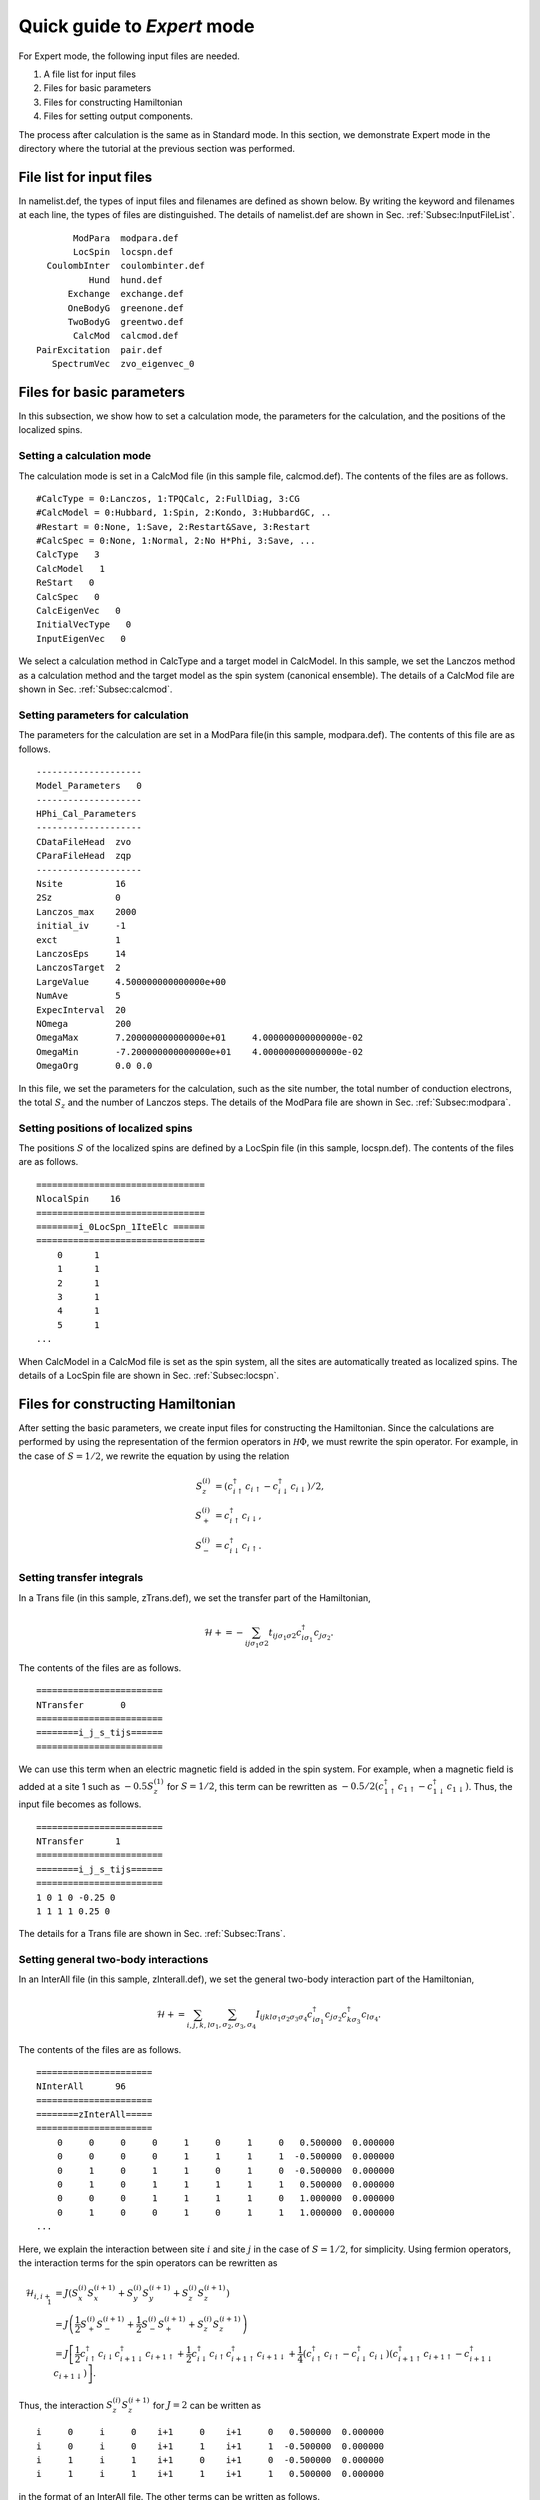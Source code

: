 .. highlight:: none

Quick guide to *Expert* mode
============================

For Expert mode, the following input files are needed.

1. A file list for input files
2. Files for basic parameters
3. Files for constructing Hamiltonian
4. Files for setting output components.

The process after calculation is the same as in Standard mode.
In this section, we demonstrate Expert mode in the directory where
the tutorial at the previous section was performed.

File list for input files
-------------------------

In namelist.def, the types of input files and filenames are defined as shown below. By writing the keyword and filenames at each line, the types of files are distinguished. The details of namelist.def are shown in Sec. :ref:`Subsec:InputFileList`. ::

        ModPara  modpara.def
        LocSpin  locspn.def
   CoulombInter  coulombinter.def
           Hund  hund.def
       Exchange  exchange.def
       OneBodyG  greenone.def
       TwoBodyG  greentwo.def
        CalcMod  calcmod.def
 PairExcitation  pair.def
    SpectrumVec  zvo_eigenvec_0
    
Files for basic parameters
--------------------------

In this subsection, we show how to set a calculation mode, the parameters for the calculation, and the positions of the localized spins.

**Setting a calculation mode**
^^^^^^^^^^^^^^^^^^^^^^^^^^^^^^

The calculation mode is set in a CalcMod file (in this sample file, calcmod.def). The contents of the files are as follows. ::

 #CalcType = 0:Lanczos, 1:TPQCalc, 2:FullDiag, 3:CG
 #CalcModel = 0:Hubbard, 1:Spin, 2:Kondo, 3:HubbardGC, ..
 #Restart = 0:None, 1:Save, 2:Restart&Save, 3:Restart
 #CalcSpec = 0:None, 1:Normal, 2:No H*Phi, 3:Save, ...
 CalcType   3
 CalcModel   1
 ReStart   0
 CalcSpec   0
 CalcEigenVec   0
 InitialVecType   0
 InputEigenVec   0
  
We select a calculation method in CalcType and a target model in CalcModel. In this sample, we set the Lanczos method as a calculation method and the target model as the spin system (canonical ensemble). The details of a CalcMod file are shown in Sec. :ref:`Subsec:calcmod`.

**Setting parameters for calculation**
^^^^^^^^^^^^^^^^^^^^^^^^^^^^^^^^^^^^^^

The parameters for the calculation are set in a ModPara file(in this sample, modpara.def). The contents of this file are as follows. ::

 --------------------
 Model_Parameters   0
 --------------------
 HPhi_Cal_Parameters
 --------------------
 CDataFileHead  zvo
 CParaFileHead  zqp
 --------------------
 Nsite          16   
 2Sz            0    
 Lanczos_max    2000 
 initial_iv     -1   
 exct           1    
 LanczosEps     14   
 LanczosTarget  2    
 LargeValue     4.500000000000000e+00    
 NumAve         5    
 ExpecInterval  20   
 NOmega         200  
 OmegaMax       7.200000000000000e+01     4.000000000000000e-02    
 OmegaMin       -7.200000000000000e+01    4.000000000000000e-02    
 OmegaOrg       0.0 0.0
  
In this file, we set the parameters for the calculation, such as the site number, the total number of conduction electrons, the total :math:`S_z` and the number of Lanczos steps. The details of the ModPara file are shown in Sec. :ref:`Subsec:modpara`.
  
**Setting positions of localized spins**
^^^^^^^^^^^^^^^^^^^^^^^^^^^^^^^^^^^^^^^^

The positions :math:`S` of the localized spins are defined by a LocSpin file (in this sample, locspn.def). The contents of the files are as follows. ::

 ================================
 NlocalSpin    16  
 ================================ 
 ========i_0LocSpn_1IteElc ====== 
 ================================ 
     0      1
     1      1
     2      1
     3      1
     4      1
     5      1
 ...
 
When CalcModel in a CalcMod file is set as the spin system, all the sites are automatically treated as localized spins. The details of a LocSpin file are shown in Sec. :ref:`Subsec:locspn`.

Files for constructing Hamiltonian
----------------------------------

After setting the basic parameters, we create input files for constructing the Hamiltonian. Since the calculations are performed by using the representation of the fermion operators in :math:`{\mathcal H}\Phi`, we must rewrite the spin operator. For example,  in the case of :math:`S = 1/2`, we rewrite the equation by using the relation

.. math::

    S_z^{(i)}&=(c_{i\uparrow}^{\dagger}c_{i\uparrow}-c_{i\downarrow}^{\dagger}c_{i\downarrow})/2,\\
    S_+^{(i)}&=c_{i\uparrow}^{\dagger}c_{i\downarrow},\\
    S_-^{(i)}&=c_{i\downarrow}^{\dagger}c_{i\uparrow}.

**Setting transfer integrals**
^^^^^^^^^^^^^^^^^^^^^^^^^^^^^^

In a Trans file (in this sample, zTrans.def), we set the transfer part of the Hamiltonian,

.. math::

   \mathcal{H} +=-\sum_{ij\sigma_1\sigma2}
   t_{ij\sigma_1\sigma2}c_{i\sigma_1}^{\dagger}c_{j\sigma_2}.
   
The contents of the files are as follows. ::

 ======================== 
 NTransfer       0  
 ======================== 
 ========i_j_s_tijs====== 
 ======================== 
   
We can use this term when an electric magnetic field is added in the spin system. For example, when a magnetic field is added at a site 1 such as :math:`-0.5 S_z^{(1)}` for :math:`S=1/2`, this term can be rewritten as :math:`-0.5/2(c_{1\uparrow}^{\dagger}c_{1\uparrow}-c_{1\downarrow}^{\dagger}c_{1\downarrow})`. Thus, the input file becomes as follows. ::

 ======================== 
 NTransfer      1   
 ======================== 
 ========i_j_s_tijs====== 
 ======================== 
 1 0 1 0 -0.25 0
 1 1 1 1 0.25 0
 
The details for a Trans file are shown in Sec. :ref:`Subsec:Trans`.

**Setting general two-body interactions**
^^^^^^^^^^^^^^^^^^^^^^^^^^^^^^^^^^^^^^^^^

In an InterAll file (in this sample, zInterall.def), we set the general two-body interaction part of the Hamiltonian,

.. math::

   \mathcal{H}+=\sum_{i,j,k,l}\sum_{\sigma_1,\sigma_2, \sigma_3, \sigma_4}I_{ijkl\sigma_1\sigma_2\sigma_3\sigma_4}c_{i\sigma_1}^{\dagger}c_{j\sigma_2}c_{k\sigma_3}^{\dagger}c_{l\sigma_4}.

The contents of the files are as follows. ::

 ====================== 
 NInterAll      96  
 ====================== 
 ========zInterAll===== 
 ====================== 
     0     0     0     0     1     0     1     0   0.500000  0.000000
     0     0     0     0     1     1     1     1  -0.500000  0.000000
     0     1     0     1     1     0     1     0  -0.500000  0.000000
     0     1     0     1     1     1     1     1   0.500000  0.000000
     0     0     0     1     1     1     1     0   1.000000  0.000000
     0     1     0     0     1     0     1     1   1.000000  0.000000
 ...
 
Here, we explain the interaction between site :math:`i` and site :math:`j` in the case of :math:`S = 1/2`, for simplicity. Using fermion operators, the interaction terms for the spin operators can be rewritten as

.. math::
   \mathcal{H}_{i,i+1}&=J(S_x^{(i)}S_x^{(i+1)}+S_y^{(i)}S_y^{(i+1)}+S_z^{(i)}S_z^{(i+1)}) \nonumber\\
   &=J \left( \frac{1}{2}S_+^{(i)}S_-^{(i+1)}+\frac{1}{2}S_-^{(i)}S_+^{(i+1)}+S_z^{(i)}S_z^{(i+1)} \right) \nonumber\\
   &=J \left[ \frac{1}{2}c_{i\uparrow}^{\dagger}c_{i\downarrow}c_{i+1\downarrow}^{\dagger}c_{i+1\uparrow}+\frac{1}{2}c_{i\downarrow}^{\dagger}c_{i\uparrow}c_{i+1\uparrow}^{\dagger}c_{i+1\downarrow}+\frac{1}{4}(c_{i\uparrow}^{\dagger}c_{i\uparrow}-c_{i\downarrow}^{\dagger}c_{i\downarrow})(c_{i+1\uparrow}^{\dagger}c_{i+1\uparrow}-c_{i+1\downarrow}^{\dagger}c_{i+1\downarrow}) \right]. \nonumber 

Thus, the interaction :math:`S_z^{(i)}S_z^{(i+1)}` for :math:`J=2` can be written as ::

    i     0     i     0    i+1     0    i+1     0   0.500000  0.000000
    i     0     i     0    i+1     1    i+1     1  -0.500000  0.000000
    i     1     i     1    i+1     0    i+1     0  -0.500000  0.000000
    i     1     i     1    i+1     1    i+1     1   0.500000  0.000000
  
in the format of an InterAll file. The other terms can be written as follows. ::

    i     0     i     1    i+1     1    i+1     0   1.000000  0.000000
    i     1     i     0    i+1     0    i+1     1   1.000000  0.000000
  
There are other file formats for constructing the Hamiltonian. The details of the input formats of two-body interactions are shown in Secs. :ref:`Subsec:interall` - :ref:`Subsec:pairlift`.

Setting output components
-------------------------

In OneBodyG and TwoBodyG files, the indices of one-body and two-body Green's functions are defined, respectively. 

**Setting indices of one-body Green's functions**
^^^^^^^^^^^^^^^^^^^^^^^^^^^^^^^^^^^^^^^^^^^^^^^^^

In a OneBodyG file (in this sample, greenone.def), the indices of :math:`\langle c_{i\sigma_1}^{\dagger}c_{j\sigma_2} \rangle` are defined. The contents of files are as follows. ::

 ===============================
 NCisAjs         32
 ===============================
 ======== Green functions ======
 ===============================
    0     0     0     0
    0     1     0     1
    1     0     1     0
    1     1     1     1
    2     0     2     0
 ...
 
The details of the input formats of a OneBodyG file are shown in Sec. :ref:`Subsec:onebodyg`.

**Setting indices of two-body Green's functions**
^^^^^^^^^^^^^^^^^^^^^^^^^^^^^^^^^^^^^^^^^^^^^^^^^

In the TwoBodyG file (in this sample, greentwo.def), the indices of :math:`\langle c_{i\sigma_1}^{\dagger}c_{j\sigma_2}c_{k\sigma_3}^{\dagger}c_{l\sigma_4} \rangle` are defined. The contents of this file are as follows. ::

 =============================================
 NCisAjsCktAltDC       1024
 =============================================
 ======== Green functions for Sq AND Nq ======
 =============================================
    0     0     0     0     0     0     0     0
    0     0     0     0     0     1     0     1
    0     0     0     0     1     0     1     0
    0     0     0     0     1     1     1     1
    0     0     0     0     2     0     2     0
 ...

The details of the input formats of the TwoBodyG file are shown in Sec. :ref:`Subsec:twobodyg`.

Running
-------

After creating all the input files above, we are ready to run a program. For Expert mode, we must set an option \"-e\" and a file name list (in this sample, namelist.def) as arguments to run :math:`{\mathcal H}\Phi`. ::

 $ Path/HPhi -e namelist.def

The process after the calculation is the same as that of Standard mode.
